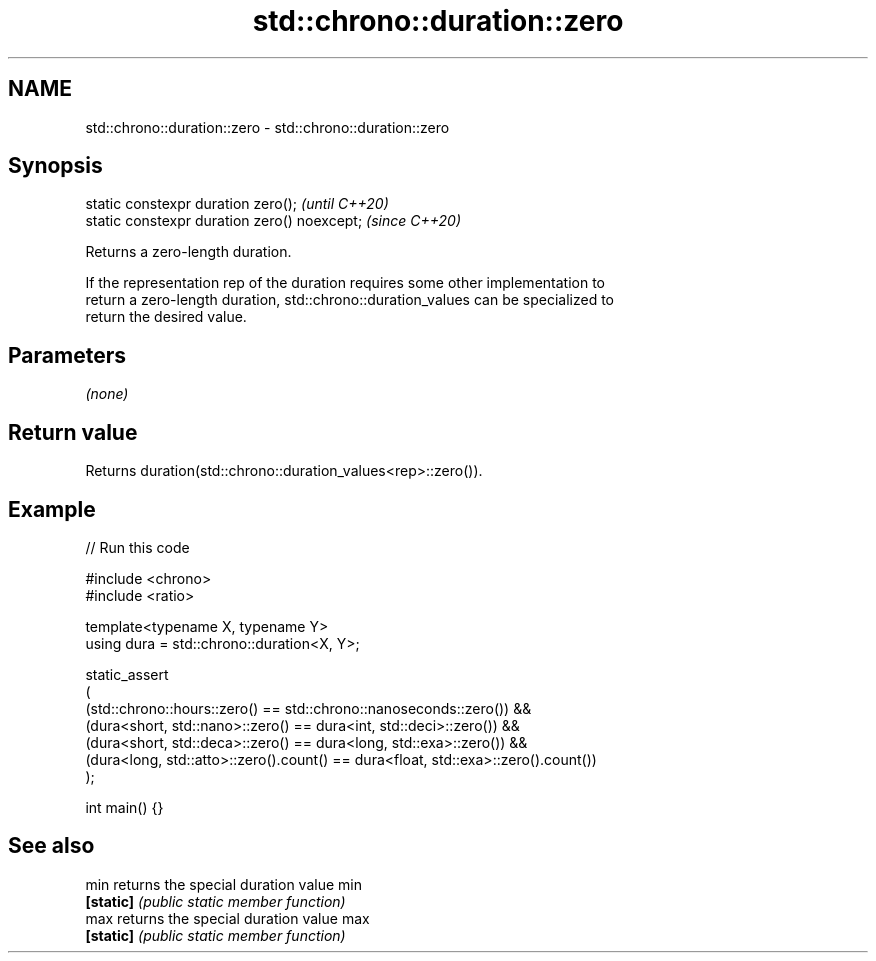 .TH std::chrono::duration::zero 3 "2024.06.10" "http://cppreference.com" "C++ Standard Libary"
.SH NAME
std::chrono::duration::zero \- std::chrono::duration::zero

.SH Synopsis
   static constexpr duration zero();           \fI(until C++20)\fP
   static constexpr duration zero() noexcept;  \fI(since C++20)\fP

   Returns a zero-length duration.

   If the representation rep of the duration requires some other implementation to
   return a zero-length duration, std::chrono::duration_values can be specialized to
   return the desired value.

.SH Parameters

   \fI(none)\fP

.SH Return value

   Returns duration(std::chrono::duration_values<rep>::zero()).

.SH Example


// Run this code

 #include <chrono>
 #include <ratio>

 template<typename X, typename Y>
 using dura = std::chrono::duration<X, Y>;

 static_assert
 (
     (std::chrono::hours::zero() == std::chrono::nanoseconds::zero()) &&
     (dura<short, std::nano>::zero() == dura<int, std::deci>::zero()) &&
     (dura<short, std::deca>::zero() == dura<long, std::exa>::zero()) &&
     (dura<long, std::atto>::zero().count() == dura<float, std::exa>::zero().count())
 );

 int main() {}

.SH See also

   min      returns the special duration value min
   \fB[static]\fP \fI(public static member function)\fP
   max      returns the special duration value max
   \fB[static]\fP \fI(public static member function)\fP
